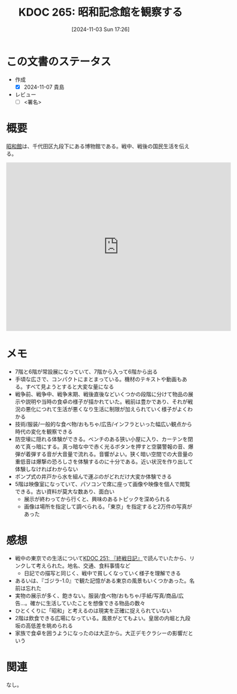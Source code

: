 :properties:
:ID: 20241103T172630
:mtime:    20241104091437
:ctime:    20241103172637
:end:
#+title:      KDOC 265: 昭和記念館を観察する
#+date:       [2024-11-03 Sun 17:26]
#+filetags:   :draft:essay:
#+identifier: 20241103T172630

# (denote-rename-file-using-front-matter (buffer-file-name) 0)
# (save-excursion (while (re-search-backward ":draft" nil t) (replace-match "")))
# (flush-lines "^\\#\s.+?")

# ====ポリシー。
# 1ファイル1アイデア。
# 1ファイルで内容を完結させる。
# 常にほかのエントリとリンクする。
# 自分の言葉を使う。
# 参考文献を残しておく。
# 文献メモの場合は、感想と混ぜないこと。1つのアイデアに反する
# ツェッテルカステンの議論に寄与するか。それで本を書けと言われて書けるか
# 頭のなかやツェッテルカステンにある問いとどのようにかかわっているか
# エントリ間の接続を発見したら、接続エントリを追加する。カード間にあるリンクの関係を説明するカード。
# アイデアがまとまったらアウトラインエントリを作成する。リンクをまとめたエントリ。
# エントリを削除しない。古いカードのどこが悪いかを説明する新しいカードへのリンクを追加する。
# 恐れずにカードを追加する。無意味の可能性があっても追加しておくことが重要。
# 個人の感想・意思表明ではない。事実や書籍情報に基づいている

# ====永久保存メモのルール。
# 自分の言葉で書く。
# 後から読み返して理解できる。
# 他のメモと関連付ける。
# ひとつのメモにひとつのことだけを書く。
# メモの内容は1枚で完結させる。
# 論文の中に組み込み、公表できるレベルである。

# ====水準を満たす価値があるか。
# その情報がどういった文脈で使えるか。
# どの程度重要な情報か。
# そのページのどこが本当に必要な部分なのか。
# 公表できるレベルの洞察を得られるか

# ====フロー。
# 1. 「走り書きメモ」「文献メモ」を書く
# 2. 1日1回既存のメモを見て、自分自身の研究、思考、興味にどのように関係してくるかを見る
# 3. 追加すべきものだけ追加する

* この文書のステータス
- 作成
  - [X] 2024-11-07 貴島
- レビュー
  - [ ] <署名>
# (progn (kill-line -1) (insert (format "  - [X] %s 貴島" (format-time-string "%Y-%m-%d"))))

# チェックリスト ================
# 関連をつけた。
# タイトルがフォーマット通りにつけられている。
# 内容をブラウザに表示して読んだ(作成とレビューのチェックは同時にしない)。
# 文脈なく読めるのを確認した。
# おばあちゃんに説明できる。
# いらない見出しを削除した。
# タグを適切にした。
# すべてのコメントを削除した。
* 概要
# 内容を端的に説明する短い文章

[[https://ja.wikipedia.org/wiki/%E6%98%AD%E5%92%8C%E9%A4%A8][昭和館]]は、千代田区九段下にある博物館である。戦中、戦後の国民生活を伝える。

#+begin_export html
<iframe src="https://www.google.com/maps/embed?pb=!1m18!1m12!1m3!1d4320.3537391872105!2d139.74814307578825!3d35.69508607258279!2m3!1f0!2f0!3f0!3m2!1i1024!2i768!4f13.1!3m3!1m2!1s0x60188c6b13df993f%3A0xbe35ee71ed533f08!2sNational%20Showa%20Memorial%20Museum!5e1!3m2!1sen!2sjp!4v1730650637973!5m2!1sen!2sjp" width="600" height="450" style="border:0;" allowfullscreen="" loading="lazy" referrerpolicy="no-referrer-when-downgrade"></iframe>
#+end_export

* メモ

- 7階と6階が常設展になっていて、7階から入って6階から出る
- 手頃な広さで、コンパクトにまとまっている。機材のテキストや動画もある。すべて見ようとすると大変な量になる
- 戦争前、戦争中、戦争末期、戦後直後などいくつかの段階に分けて物品の展示や説明や当時の食卓の様子が描かれていた。戦前は豊かであり、それが戦況の悪化につれて生活が悪くなり生活に制限が加えられていく様子がよくわかる
- 技術/服装/一般的な食べ物/おもちゃ/広告/インフラといった幅広い観点から時代の変化を観察できる
- 防空壕に隠れる体験ができる。ベンチのある狭い小屋に入り、カーテンを閉めて真っ暗にする。真っ暗な中で赤く光るボタンを押すと空襲警報の音、爆弾が着弾する音が大音量で流れる。音響がよい。狭く暗い空間での大音量の重低音は爆撃の恐ろしさを体験するのに十分である。近い状況を作り出して体験しなければわからない
- ポンプ式の井戸から水を組んで運ぶのがどれだけ大変か体験できる
- 5階は映像室になっていて、パソコンで席に座って画像や映像を個人で閲覧できる。古い資料が莫大な数あり、面白い
  - 展示が終わってから行くと、興味のあるトピックを深められる
  - 画像は場所を指定して調べられる。「東京」を指定すると2万件の写真があった

* 感想

- 戦中の東京での生活について[[id:20241006T203012][KDOC 251: 『終戦日記』]]で読んでいたから、リンクして考えられた。地名、交通、食料事情など
  - 日記での描写と同じく、戦中で貧しくなっていく様子を理解できる
- あるいは、『ゴジラ-1.0』で観た記憶がある東京の風景もいくつかあった。名前は忘れた
- 実物の展示が多く、飽きない。服装/食べ物/おもちゃ/手紙/写真/商品/広告...。確かに生活していたことを想像できる物品の数々
- ひとくくりに「昭和」と考えるのは現実を正確に捉えられていない
- 2階は飲食できる広場になっている。風景がとてもよい。皇居の内堀と九段坂の高低差を眺められる
- 家族で食卓を囲うようになったのは大正から。大正デモクラシーの影響だという

* 関連
# 関連するエントリ。なぜ関連させたか理由を書く。意味のあるつながりを意識的につくる。
# この事実は自分のこのアイデアとどう整合するか。
# この現象はあの理論でどう説明できるか。
# ふたつのアイデアは互いに矛盾するか、互いを補っているか。
# いま聞いた内容は以前に聞いたことがなかったか。
# メモ y についてメモ x はどういう意味か。
なし。
